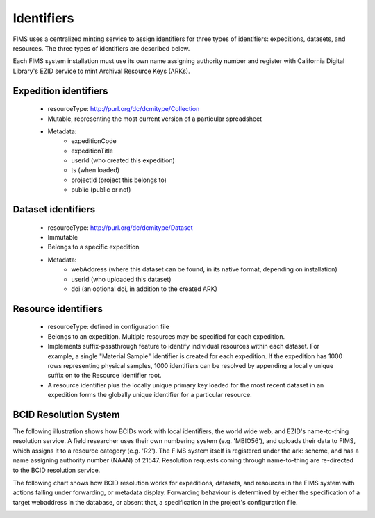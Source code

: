 .. Identifers

Identifiers
=================

FIMS uses a centralized minting service to assign identifiers for three types of identifiers: 
expeditions, datasets, and resources.  The three types of identifiers are described below. 

Each FIMS system installation must use its own name assigning authority number and register with California Digital Library's EZID service to mint Archival Resource Keys (ARKs).  

Expedition identifiers
-------------------------
 * resourceType: http://purl.org/dc/dcmitype/Collection
 * Mutable, representing the most current version of a particular spreadsheet 
 * Metadata:
    * expeditionCode  
    * expeditionTitle 
    * userId (who created this expedition)
    * ts  (when loaded)
    * projectId (project this belongs to)
    * public (public or not)

Dataset identifiers
-------------------------
 * resourceType: http://purl.org/dc/dcmitype/Dataset
 * Immutable
 * Belongs to a specific expedition
 * Metadata:
    * webAddress (where this dataset can be found, in its native format, depending on installation)
    * userId (who uploaded this dataset)
    * doi (an optional doi, in addition to the created ARK)
    

Resource identifiers
-------------------------
 * resourceType: defined in configuration file
 * Belongs to an expedition.    Multiple resources may be specified for each expedition.
 * Implements suffix-passthrough feature to identify individual resources within each dataset. For example, a single "Material Sample" identifier is created for each expedition.  If the expedition has 1000 rows representing physical samples, 1000 identifiers can be resolved by appending a locally unique suffix on to the Resource Identifier root.
 * A resource identifier plus the locally unique primary key loaded for the most recent dataset in an expedition forms the globally unique identifier for a particular resource. 

BCID Resolution System
-------------------------

The following illustration shows how BCIDs work with local identifiers, the world wide web, and EZID's name-to-thing resolution service.  A field researcher uses their own numbering system (e.g. 'MBIO56'), and uploads their data to FIMS, which assigns it to a resource category (e.g. 'R2').  The FIMS system itself is registered under the ark: scheme, and has a name assigning authority number (NAAN) of 21547.  Resolution requests coming through name-to-thing are re-directed to the BCID resolution service.

.. image:: https://raw.githubusercontent.com/biocodellc/documentation/master/docs/resolution.png

The following chart shows how BCID resolution works for expeditions, datasets, and resources in the FIMS system with actions falling under forwarding, or metadata display.  Forwarding behaviour is determined by either the specification of a target webaddress in the database, or absent that, a specification in the project's configuration file.

.. image:: https://raw.githubusercontent.com/biocodellc/documentation/master/docs/resolverBehaviour.png

